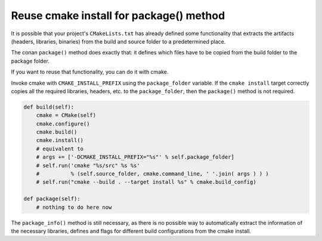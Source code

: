 .. _reuse_cmake_install:

Reuse cmake install for package() method
============================================

It is possible that your project's ``CMakeLists.txt`` has already defined some
functionality that extracts the artifacts (headers, libraries, binaries) from
the build and source folder to a predetermined place.

The conan ``package()`` method does exactly that: it defines which files
have to be copied from the build folder to the package folder.

If you want to reuse that functionality, you can do it with cmake.

Invoke cmake with ``CMAKE_INSTALL_PREFIX`` using the ``package_folder`` variable.
If the ``cmake install`` target correctly copies all the required libraries, headers, etc. to the ``package_folder``,
then the ``package()`` method is not required.


.. code-block:: python

    def build(self):
        cmake = CMake(self)
        cmake.configure()
        cmake.build()
        cmake.install()
        # equivalent to
        # args += ['-DCMAKE_INSTALL_PREFIX="%s"' % self.package_folder]
        # self.run('cmake "%s/src" %s %s'
        #          % (self.source_folder, cmake.command_line, ' '.join( args ) ) )
        # self.run("cmake --build . --target install %s" % cmake.build_config)

    def package(self):
        # nothing to do here now


The ``package_info()`` method is still necessary, as there is no possible way to
automatically extract the information of the necessary libraries, defines and flags for different
build configurations from the cmake install.

